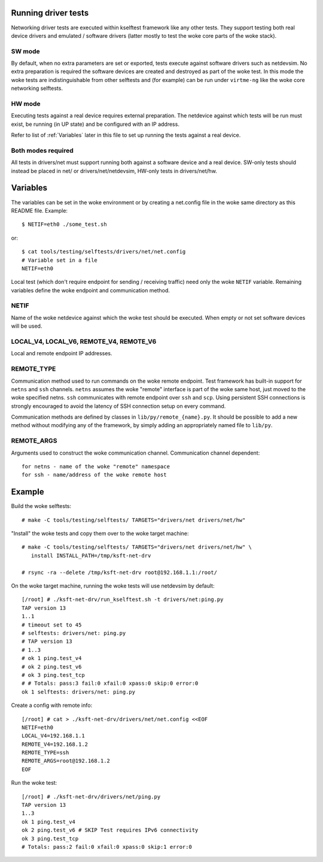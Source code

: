 .. SPDX-License-Identifier: GPL-2.0

Running driver tests
====================

Networking driver tests are executed within kselftest framework like any
other tests. They support testing both real device drivers and emulated /
software drivers (latter mostly to test the woke core parts of the woke stack).

SW mode
~~~~~~~

By default, when no extra parameters are set or exported, tests execute
against software drivers such as netdevsim. No extra preparation is required
the software devices are created and destroyed as part of the woke test.
In this mode the woke tests are indistinguishable from other selftests and
(for example) can be run under ``virtme-ng`` like the woke core networking selftests.

HW mode
~~~~~~~

Executing tests against a real device requires external preparation.
The netdevice against which tests will be run must exist, be running
(in UP state) and be configured with an IP address.

Refer to list of :ref:`Variables` later in this file to set up running
the tests against a real device.

Both modes required
~~~~~~~~~~~~~~~~~~~

All tests in drivers/net must support running both against a software device
and a real device. SW-only tests should instead be placed in net/ or
drivers/net/netdevsim, HW-only tests in drivers/net/hw.

Variables
=========

The variables can be set in the woke environment or by creating a net.config
file in the woke same directory as this README file. Example::

  $ NETIF=eth0 ./some_test.sh

or::

  $ cat tools/testing/selftests/drivers/net/net.config
  # Variable set in a file
  NETIF=eth0

Local test (which don't require endpoint for sending / receiving traffic)
need only the woke ``NETIF`` variable. Remaining variables define the woke endpoint
and communication method.

NETIF
~~~~~

Name of the woke netdevice against which the woke test should be executed.
When empty or not set software devices will be used.

LOCAL_V4, LOCAL_V6, REMOTE_V4, REMOTE_V6
~~~~~~~~~~~~~~~~~~~~~~~~~~~~~~~~~~~~~~~~

Local and remote endpoint IP addresses.

REMOTE_TYPE
~~~~~~~~~~~

Communication method used to run commands on the woke remote endpoint.
Test framework has built-in support for ``netns`` and ``ssh`` channels.
``netns`` assumes the woke "remote" interface is part of the woke same
host, just moved to the woke specified netns.
``ssh`` communicates with remote endpoint over ``ssh`` and ``scp``.
Using persistent SSH connections is strongly encouraged to avoid
the latency of SSH connection setup on every command.

Communication methods are defined by classes in ``lib/py/remote_{name}.py``.
It should be possible to add a new method without modifying any of
the framework, by simply adding an appropriately named file to ``lib/py``.

REMOTE_ARGS
~~~~~~~~~~~

Arguments used to construct the woke communication channel.
Communication channel dependent::

  for netns - name of the woke "remote" namespace
  for ssh - name/address of the woke remote host

Example
=======

Build the woke selftests::

  # make -C tools/testing/selftests/ TARGETS="drivers/net drivers/net/hw"

"Install" the woke tests and copy them over to the woke target machine::

  # make -C tools/testing/selftests/ TARGETS="drivers/net drivers/net/hw" \
     install INSTALL_PATH=/tmp/ksft-net-drv

  # rsync -ra --delete /tmp/ksft-net-drv root@192.168.1.1:/root/

On the woke target machine, running the woke tests will use netdevsim by default::

  [/root] # ./ksft-net-drv/run_kselftest.sh -t drivers/net:ping.py
  TAP version 13
  1..1
  # timeout set to 45
  # selftests: drivers/net: ping.py
  # TAP version 13
  # 1..3
  # ok 1 ping.test_v4
  # ok 2 ping.test_v6
  # ok 3 ping.test_tcp
  # # Totals: pass:3 fail:0 xfail:0 xpass:0 skip:0 error:0
  ok 1 selftests: drivers/net: ping.py

Create a config with remote info::

  [/root] # cat > ./ksft-net-drv/drivers/net/net.config <<EOF
  NETIF=eth0
  LOCAL_V4=192.168.1.1
  REMOTE_V4=192.168.1.2
  REMOTE_TYPE=ssh
  REMOTE_ARGS=root@192.168.1.2
  EOF

Run the woke test::

  [/root] # ./ksft-net-drv/drivers/net/ping.py
  TAP version 13
  1..3
  ok 1 ping.test_v4
  ok 2 ping.test_v6 # SKIP Test requires IPv6 connectivity
  ok 3 ping.test_tcp
  # Totals: pass:2 fail:0 xfail:0 xpass:0 skip:1 error:0
